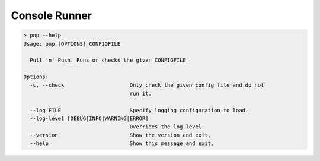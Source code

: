 Console Runner
==============

.. code-block:: text

    > pnp --help
    Usage: pnp [OPTIONS] CONFIGFILE

      Pull 'n' Push. Runs or checks the given CONFIGFILE

    Options:
      -c, --check                     Only check the given config file and do not
                                      run it.

      --log FILE                      Specify logging configuration to load.
      --log-level [DEBUG|INFO|WARNING|ERROR]
                                      Overrides the log level.
      --version                       Show the version and exit.
      --help                          Show this message and exit.